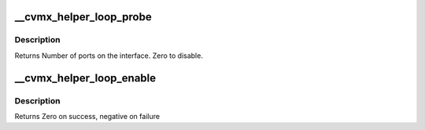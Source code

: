 .. -*- coding: utf-8; mode: rst -*-
.. src-file: arch/mips/cavium-octeon/executive/cvmx-helper-loop.c

.. _`__cvmx_helper_loop_probe`:

__cvmx_helper_loop_probe
========================

.. c:function:: int __cvmx_helper_loop_probe(int interface)

    connected to it. The LOOP interface should still be down after this call.

    :param int interface:
        Interface to probe

.. _`__cvmx_helper_loop_probe.description`:

Description
-----------

Returns Number of ports on the interface. Zero to disable.

.. _`__cvmx_helper_loop_enable`:

__cvmx_helper_loop_enable
=========================

.. c:function:: int __cvmx_helper_loop_enable(int interface)

    I/O should be fully functional. This is called with IPD enabled but PKO disabled.

    :param int interface:
        Interface to bring up

.. _`__cvmx_helper_loop_enable.description`:

Description
-----------

Returns Zero on success, negative on failure

.. This file was automatic generated / don't edit.

